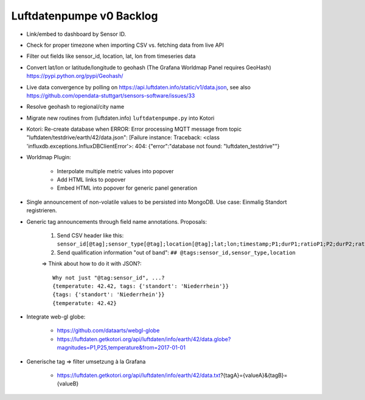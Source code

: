 .. _luftdaten.info-todo:

#########################
Luftdatenpumpe v0 Backlog
#########################

- Link/embed to dashboard by Sensor ID.
- Check for proper timezone when importing CSV vs. fetching data from live API
- Filter out fields like sensor_id, location, lat, lon from timeseries data
- Convert lat/lon or latitude/longitude to geohash (The Grafana Worldmap Panel requires GeoHash)
  https://pypi.python.org/pypi/Geohash/
- Live data convergence by polling on https://api.luftdaten.info/static/v1/data.json,
  see also https://github.com/opendata-stuttgart/sensors-software/issues/33
- Resolve geohash to regional/city name
- Migrate new routines from (luftdaten.info) ``luftdatenpumpe.py`` into Kotori
- Kotori: Re-create database when ERROR: Error processing MQTT message from topic "luftdaten/testdrive/earth/42/data.json": [Failure instance: Traceback: <class 'influxdb.exceptions.InfluxDBClientError'>: 404: {"error":"database not found: \"luftdaten_testdrive\""}
- Worldmap Plugin:

    - Interpolate multiple metric values into popover
    - Add HTML links to popover
    - Embed HTML into popover for generic panel generation

- Single announcement of non-volatile values to be persisted into MongoDB. Use case: Einmalig Standort registrieren.
- Generic tag announcements through field name annotations. Proposals:

    1. Send CSV header like this: ``sensor_id[@tag];sensor_type[@tag];location[@tag];lat;lon;timestamp;P1;durP1;ratioP1;P2;durP2;ratioP2``
    2. Send qualification information "out of band": ``## @tags:sensor_id,sensor_type,location``

    => Think about how to do it with JSON?::

        Why not just "@tag:sensor_id", ...?
        {temperatute: 42.42, tags: {'standort': 'Niederrhein'}}
        {tags: {'standort': 'Niederrhein'}}
        {temperatute: 42.42}

- Integrate web-gl globe:

    - https://github.com/dataarts/webgl-globe
    - https://luftdaten.getkotori.org/api/luftdaten/info/earth/42/data.globe?magnitudes=P1,P25,temperature&from=2017-01-01

- Generische tag => filter umsetzung à la Grafana

    - https://luftdaten.getkotori.org/api/luftdaten/info/earth/42/data.txt?{tagA}={valueA}&{tagB}={valueB}
